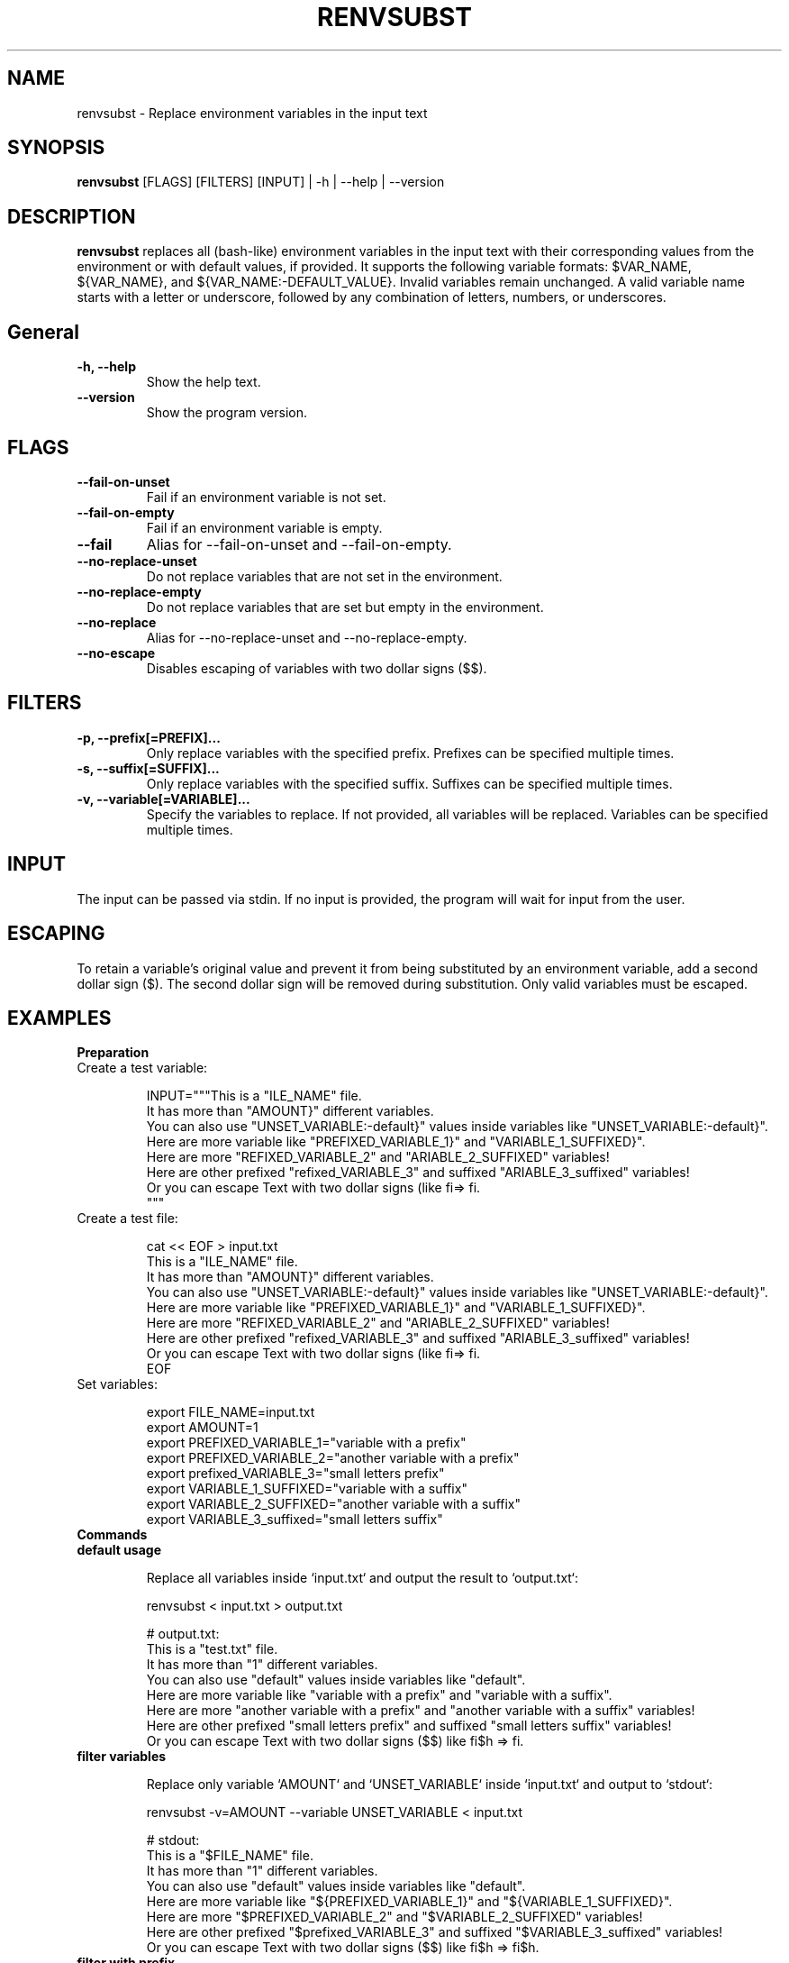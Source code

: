 .\" Manpage for renvsubst
.TH RENVSUBST 1 "15 March 2023"
.SH NAME
renvsubst \- Replace environment variables in the input text

.SH SYNOPSIS
.B renvsubst
[FLAGS] [FILTERS] [INPUT] | -h | --help | --version

.SH DESCRIPTION
.B renvsubst
replaces all (bash-like) environment variables in the input text with their corresponding values from the environment or with default values, if provided. It supports the following variable formats: $VAR_NAME, ${VAR_NAME}, and ${VAR_NAME:-DEFAULT_VALUE}. Invalid variables remain unchanged. A valid variable name starts with a letter or underscore, followed by any combination of letters, numbers, or underscores.

.SH General
.TP
.B -h, --help
Show the help text.
.TP
.B --version
Show the program version.

.SH FLAGS
.TP
.B --fail-on-unset
Fail if an environment variable is not set.
.TP
.B --fail-on-empty
Fail if an environment variable is empty.
.TP
.B --fail
Alias for --fail-on-unset and --fail-on-empty.
.TP
.B --no-replace-unset
Do not replace variables that are not set in the environment.
.TP
.B --no-replace-empty
Do not replace variables that are set but empty in the environment.
.TP
.B --no-replace
Alias for --no-replace-unset and --no-replace-empty.
.TP
.B --no-escape
Disables escaping of variables with two dollar signs ($$).

.SH FILTERS
.TP
.B -p, --prefix[=PREFIX]...
Only replace variables with the specified prefix. Prefixes can be specified multiple times.
.TP
.B -s, --suffix[=SUFFIX]...
Only replace variables with the specified suffix. Suffixes can be specified multiple times.
.TP
.B -v, --variable[=VARIABLE]...
Specify the variables to replace. If not provided, all variables will be replaced. Variables can be specified multiple times.

.SH INPUT
The input can be passed via stdin. If no input is provided, the program will wait for input from the user.

.SH ESCAPING
To retain a variable's original value and prevent it from being substituted by an environment variable, add a second dollar sign ($). The second dollar sign will be removed during substitution. Only valid variables must be escaped.

.SH EXAMPLES

.TP
.B Preparation

.TP
Create a test variable:

.nf
INPUT="""This is a "\$FILE_NAME" file.
It has more than "\${AMOUNT}" different variables.
You can also use "\${UNSET_VARIABLE:-default}" values inside variables like "\${UNSET_VARIABLE:-default}".
Here are more variable like "\${PREFIXED_VARIABLE_1}" and "\${VARIABLE_1_SUFFIXED}".
Here are more "\$PREFIXED_VARIABLE_2" and "\$VARIABLE_2_SUFFIXED" variables!
Here are other prefixed "\$prefixed_VARIABLE_3" and suffixed "\$VARIABLE_3_suffixed" variables!
Or you can escape Text with two dollar signs (\$\$) like fi\$\$h => fi\$h.
"""
.fi

.TP
Create a test file:

.nf
cat << EOF > input.txt
This is a "\$FILE_NAME" file.
It has more than "\${AMOUNT}" different variables.
You can also use "\${UNSET_VARIABLE:-default}" values inside variables like "\${UNSET_VARIABLE:-default}".
Here are more variable like "\${PREFIXED_VARIABLE_1}" and "\${VARIABLE_1_SUFFIXED}".
Here are more "\$PREFIXED_VARIABLE_2" and "\$VARIABLE_2_SUFFIXED" variables!
Here are other prefixed "\$prefixed_VARIABLE_3" and suffixed "\$VARIABLE_3_suffixed" variables!
Or you can escape Text with two dollar signs (\$\$) like fi\$\$h => fi\$h.
EOF
.fi

.TP
Set variables:

.nf
export FILE_NAME=input.txt
export AMOUNT=1
export PREFIXED_VARIABLE_1="variable with a prefix"
export PREFIXED_VARIABLE_2="another variable with a prefix"
export prefixed_VARIABLE_3="small letters prefix"
export VARIABLE_1_SUFFIXED="variable with a suffix"
export VARIABLE_2_SUFFIXED="another variable with a suffix"
export VARIABLE_3_suffixed="small letters suffix"
.fi

.TP
.B Commands

.TP
.B default usage

Replace all variables inside `input.txt` and output the result to `output.txt`:

.nf
renvsubst < input.txt > output.txt

# output.txt:
This is a "test.txt" file.
It has more than "1" different variables.
You can also use "default" values inside variables like "default".
Here are more variable like "variable with a prefix" and "variable with a suffix".
Here are more "another variable with a prefix" and "another variable with a suffix" variables!
Here are other prefixed "small letters prefix" and suffixed "small letters suffix" variables!
Or you can escape Text with two dollar signs ($$) like fi$h => fi.
.fi

.TP
.B filter variables

Replace only variable `AMOUNT` and `UNSET_VARIABLE` inside `input.txt` and output to `stdout`:

.nf
renvsubst -v=AMOUNT --variable UNSET_VARIABLE < input.txt

# stdout:
This is a "$FILE_NAME" file.
It has more than "1" different variables.
You can also use "default" values inside variables like "default".
Here are more variable like "${PREFIXED_VARIABLE_1}" and "${VARIABLE_1_SUFFIXED}".
Here are more "$PREFIXED_VARIABLE_2" and "$VARIABLE_2_SUFFIXED" variables!
Here are other prefixed "$prefixed_VARIABLE_3" and suffixed "$VARIABLE_3_suffixed" variables!
Or you can escape Text with two dollar signs ($$) like fi$h => fi$h.
.fi


.TP
.B filter with prefix

Replace only variables with the prefix `PREFIXED` from the variable `INPUT` and write the output to the file `output.txt`:

.nf
renvsubst --prefix PREFIXED <<< $INPUT > output.txt

# output.txt:
This is a "$FILE_NAME" file.
It has more than "${AMOUNT}" different variables.
You can also use "${UNSET_VARIABLE:-default}" values inside variables like "${UNSET_VARIABLE:-default}".
Here are more variable like "variable with a prefix" and "${VARIABLE_1_SUFFIXED}".
Here are more "another variable with a prefix" and "$VARIABLE_2_SUFFIXED" variables!
Here are other prefixed "$prefixed_VARIABLE_3" and suffixed "$VARIABLE_3_suffixed" variables!
Or you can escape Text with two dollar signs ($$) like fi$h => fi$h.
.fi

.TP
.B filter with suffix

Replace only variables with the suffix `SUFFIXED` inside `input.txt` and write the output to the file `output.txt`:

.nf
renvsubst --suffix=SUFFIXED < input.txt > output.txt

# output.txt:
This is a "$FILE_NAME" file.
It has more than "${AMOUNT}" different variables.
You can also use "${UNSET_VARIABLE:-default}" values inside variables like "${UNSET_VARIABLE:-default}".
Here are more variable like "${PREFIXED_VARIABLE_1}" and "variable with a suffix".
Here are more "$PREFIXED_VARIABLE_2" and "another variable with a suffix" variables!
Here are other prefixed "$prefixed_VARIABLE_3" and suffixed "$VARIABLE_3_suffixed" variables!
Or you can escape Text with two dollar signs ($$) like fi$h => fi$h.
.fi

.TP
.B multiple filter

Replace only variables with the prefixes `PREFIXED` or `prefixed` or suffix `SUFFIXED` from the variable `INPUT` and output to `stdout`:

.nf
renvsubst --prefix PREFIXED --prefix=prefixed --suffix=SUFFIXED <<< $INPUT

# stdout:
This is a "$FILE_NAME" file.
It has more than "${AMOUNT}" different variables.
You can also use "${UNSET_VARIABLE:-default}" values inside variables like "$${UNSET_VARIABLE:-default}".
Here are more variable like "variable with a prefix" and "variable with a suffix".
Here are more "another variable with a prefix" and "another variable with a suffix" variables!
Here are other prefixed "" and suffixed "$VARIABLE_3_suffixed" variables!
.fi
